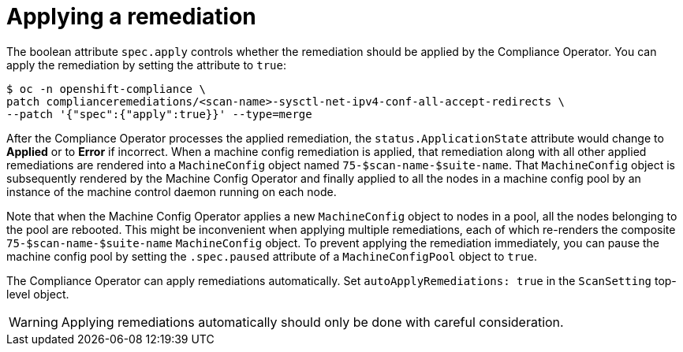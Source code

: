 // Module included in the following assemblies:
//
// * security/compliance_operator/co-scans/compliance-operator-remediation.adoc

[id="compliance-applying_{context}"]
= Applying a remediation

The boolean attribute `spec.apply` controls whether the remediation should be applied by the Compliance Operator.  You can apply the remediation by setting the attribute to `true`:

[source,terminal]
----
$ oc -n openshift-compliance \
patch complianceremediations/<scan-name>-sysctl-net-ipv4-conf-all-accept-redirects \
--patch '{"spec":{"apply":true}}' --type=merge
----

After the Compliance Operator processes the applied remediation, the `status.ApplicationState` attribute would change to *Applied* or to *Error* if incorrect. When a machine config remediation is applied, that remediation along with all other applied remediations are rendered into a `MachineConfig` object named `75-$scan-name-$suite-name`. That `MachineConfig` object is subsequently rendered by the Machine Config Operator and finally applied to all the nodes in a machine config pool by an instance of the machine control daemon running on each node.

Note that when the Machine Config Operator applies a new `MachineConfig` object to nodes in a pool, all the nodes belonging to the pool are rebooted. This might be inconvenient when applying multiple remediations, each of which re-renders the composite `75-$scan-name-$suite-name` `MachineConfig` object. To prevent applying the remediation immediately, you can pause the machine config pool by setting the `.spec.paused` attribute of a `MachineConfigPool` object to `true`.

The Compliance Operator can apply remediations automatically. Set `autoApplyRemediations: true` in the `ScanSetting` top-level object.

[WARNING]
====
Applying remediations automatically should only be done with careful consideration.
====
